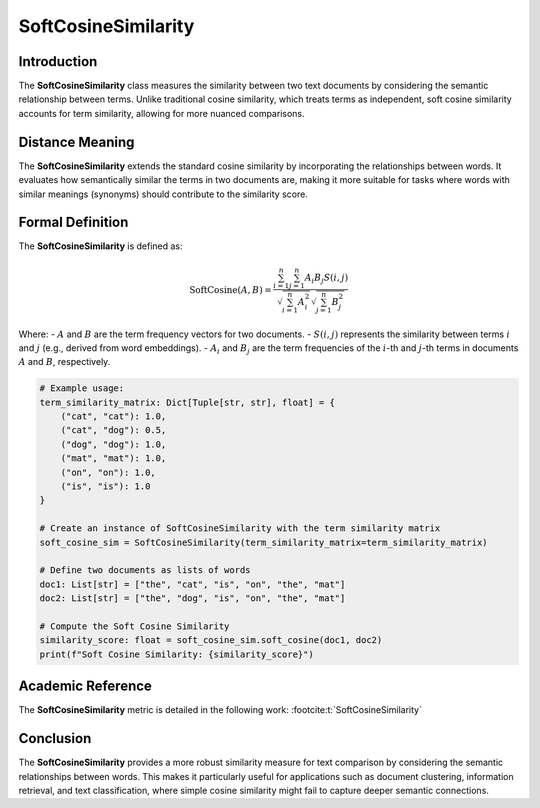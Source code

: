 SoftCosineSimilarity
====================

Introduction
------------
The **SoftCosineSimilarity** class measures the similarity between two text documents by considering the semantic relationship between terms. Unlike traditional cosine similarity, which treats terms as independent, soft cosine similarity accounts for term similarity, allowing for more nuanced comparisons.

Distance Meaning
----------------
The **SoftCosineSimilarity** extends the standard cosine similarity by incorporating the relationships between words. It evaluates how semantically similar the terms in two documents are, making it more suitable for tasks where words with similar meanings (synonyms) should contribute to the similarity score.

Formal Definition
-----------------
The **SoftCosineSimilarity** is defined as:

.. math::
   \text{SoftCosine}(A, B) = \frac{\sum_{i=1}^{n} \sum_{j=1}^{n} A_i B_j S(i,j)}{\sqrt{\sum_{i=1}^{n} A_i^2} \sqrt{\sum_{j=1}^{n} B_j^2}}

Where:
- :math:`A` and :math:`B` are the term frequency vectors for two documents.
- :math:`S(i, j)` represents the similarity between terms :math:`i` and :math:`j` (e.g., derived from word embeddings).
- :math:`A_i` and :math:`B_j` are the term frequencies of the :math:`i`-th and :math:`j`-th terms in documents :math:`A` and :math:`B`, respectively.

.. code-block:: python

   # Example usage:
   term_similarity_matrix: Dict[Tuple[str, str], float] = {
       ("cat", "cat"): 1.0,
       ("cat", "dog"): 0.5,
       ("dog", "dog"): 1.0,
       ("mat", "mat"): 1.0,
       ("on", "on"): 1.0,
       ("is", "is"): 1.0
   }

   # Create an instance of SoftCosineSimilarity with the term similarity matrix
   soft_cosine_sim = SoftCosineSimilarity(term_similarity_matrix=term_similarity_matrix)

   # Define two documents as lists of words
   doc1: List[str] = ["the", "cat", "is", "on", "the", "mat"]
   doc2: List[str] = ["the", "dog", "is", "on", "the", "mat"]

   # Compute the Soft Cosine Similarity
   similarity_score: float = soft_cosine_sim.soft_cosine(doc1, doc2)
   print(f"Soft Cosine Similarity: {similarity_score}")

Academic Reference
------------------
The **SoftCosineSimilarity** metric is detailed in the following work: :footcite:t:`SoftCosineSimilarity`

.. footbibliography::

Conclusion
----------
The **SoftCosineSimilarity** provides a more robust similarity measure for text comparison by considering the semantic relationships between words. This makes it particularly useful for applications such as document clustering, information retrieval, and text classification, where simple cosine similarity might fail to capture deeper semantic connections.
